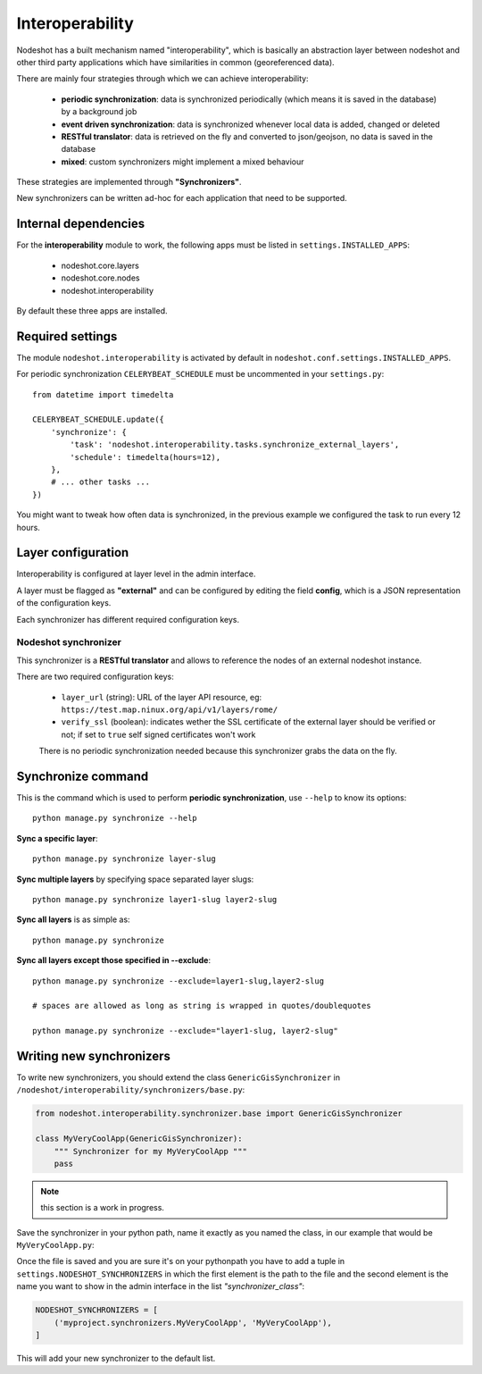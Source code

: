 ****************
Interoperability
****************

Nodeshot has a built mechanism named "interoperability", which is basically an
abstraction layer between nodeshot and other third party applications which have
similarities in common (georeferenced data).

There are mainly four strategies through which we can achieve interoperability:

 * **periodic synchronization**: data is synchronized periodically (which means it is saved in the database) by a background job
 * **event driven synchronization**: data is synchronized whenever local data is added, changed or deleted
 * **RESTful translator**: data is retrieved on the fly and converted to json/geojson, no data is saved in the database
 * **mixed**: custom synchronizers might implement a mixed behaviour

These strategies are implemented through **"Synchronizers"**.

New synchronizers can be written ad-hoc for each application that need to be supported.

=====================
Internal dependencies
=====================

For the **interoperability** module to work, the following apps must be listed in ``settings.INSTALLED_APPS``:

 * nodeshot.core.layers
 * nodeshot.core.nodes
 * nodeshot.interoperability

By default these three apps are installed.

=================
Required settings
=================

The module ``nodeshot.interoperability`` is activated by default in ``nodeshot.conf.settings.INSTALLED_APPS``.

For periodic synchronization ``CELERYBEAT_SCHEDULE`` must be uncommented in your ``settings.py``::

    from datetime import timedelta

    CELERYBEAT_SCHEDULE.update({
        'synchronize': {
            'task': 'nodeshot.interoperability.tasks.synchronize_external_layers',
            'schedule': timedelta(hours=12),
        },
        # ... other tasks ...
    })

You might want to tweak how often data is synchronized, in the previous example we configured the task to run every 12 hours.

===================
Layer configuration
===================

Interoperability is configured at layer level in the admin interface.

A layer must be flagged as **"external"** and can be configured by editing the
field **config**, which is a JSON representation of the configuration keys.

Each synchronizer has different required configuration keys.

Nodeshot synchronizer
---------------------

This synchronizer is a **RESTful translator** and allows to reference the nodes of an external nodeshot instance.

There are two required configuration keys:

 * ``layer_url`` (string): URL of the layer API resource, eg: ``https://test.map.ninux.org/api/v1/layers/rome/``
 * ``verify_ssl`` (boolean): indicates wether the SSL certificate of the external layer should be verified or not; if set to ``true`` self signed certificates won't work

 There is no periodic synchronization needed because this synchronizer grabs the data on the fly.

===================
Synchronize command
===================

This is the command which is used to perform **periodic synchronization**, use ``--help`` to know its options::

    python manage.py synchronize --help

**Sync a specific layer**::

    python manage.py synchronize layer-slug

**Sync multiple layers** by specifying space separated layer slugs::

    python manage.py synchronize layer1-slug layer2-slug

**Sync all layers** is as simple as::

    python manage.py synchronize

**Sync all layers except those specified in --exclude**::

    python manage.py synchronize --exclude=layer1-slug,layer2-slug

    # spaces are allowed as long as string is wrapped in quotes/doublequotes

    python manage.py synchronize --exclude="layer1-slug, layer2-slug"

=========================
Writing new synchronizers
=========================

To write new synchronizers, you should extend the class ``GenericGisSynchronizer``
in ``/nodeshot/interoperability/synchronizers/base.py``:

.. code-block:: python

    from nodeshot.interoperability.synchronizer.base import GenericGisSynchronizer

    class MyVeryCoolApp(GenericGisSynchronizer):
        """ Synchronizer for my MyVeryCoolApp """
        pass

.. note::
    this section is a work in progress.

Save the synchronizer in your python path, name it exactly as you named the class,
in our example that would be ``MyVeryCoolApp.py``:

Once the file is saved and you are sure it's on your pythonpath you have to add a
tuple in ``settings.NODESHOT_SYNCHRONIZERS`` in which the first element is the path to the file and
the second element is the name you want to show in the admin interface in the list *"synchronizer_class"*:

.. code-block:: python

    NODESHOT_SYNCHRONIZERS = [
        ('myproject.synchronizers.MyVeryCoolApp', 'MyVeryCoolApp'),
    ]

This will add your new synchronizer to the default list.
